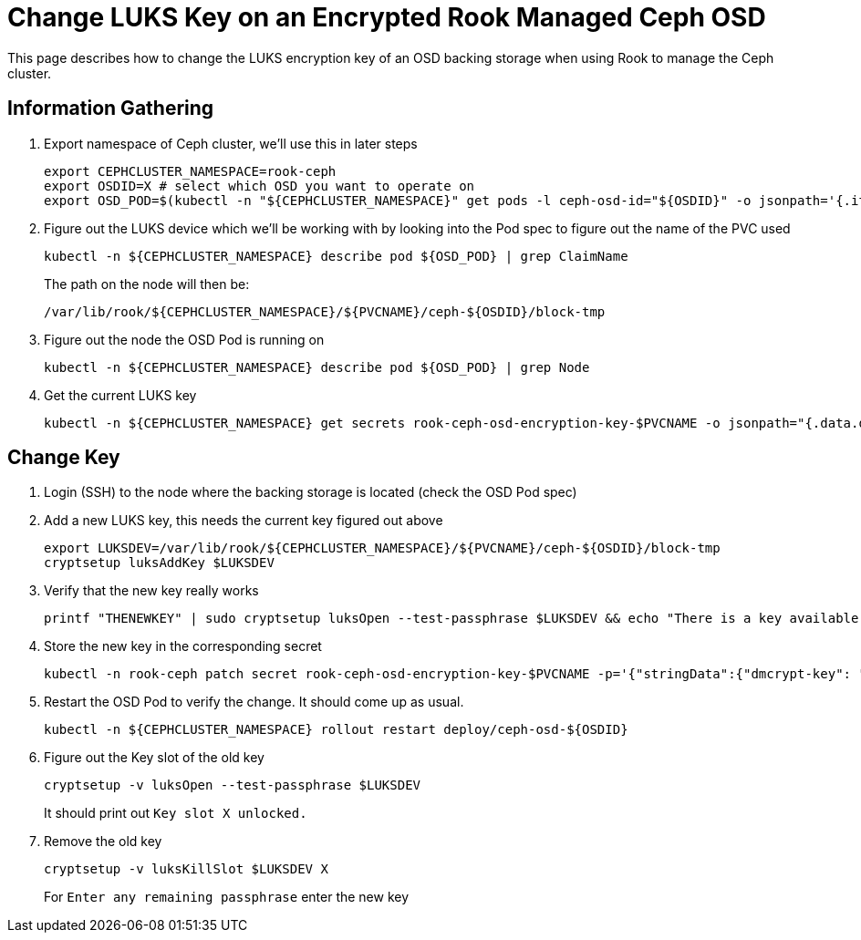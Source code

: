 = Change LUKS Key on an Encrypted Rook Managed Ceph OSD

This page describes how to change the LUKS encryption key of an OSD backing storage when using Rook to manage the Ceph cluster.

== Information Gathering

. Export namespace of Ceph cluster, we'll use this in later steps
+
----
export CEPHCLUSTER_NAMESPACE=rook-ceph
export OSDID=X # select which OSD you want to operate on
export OSD_POD=$(kubectl -n "${CEPHCLUSTER_NAMESPACE}" get pods -l ceph-osd-id="${OSDID}" -o jsonpath='{.items[0].metadata.name}')
----
. Figure out the LUKS device which we'll be working with by looking into the Pod spec to figure out the name of the PVC used
+
----
kubectl -n ${CEPHCLUSTER_NAMESPACE} describe pod ${OSD_POD} | grep ClaimName
----
+
The path on the node will then be:
+
----
/var/lib/rook/${CEPHCLUSTER_NAMESPACE}/${PVCNAME}/ceph-${OSDID}/block-tmp
----
. Figure out the node the OSD Pod is running on
+
----
kubectl -n ${CEPHCLUSTER_NAMESPACE} describe pod ${OSD_POD} | grep Node
----
. Get the current LUKS key
+
----
kubectl -n ${CEPHCLUSTER_NAMESPACE} get secrets rook-ceph-osd-encryption-key-$PVCNAME -o jsonpath="{.data.dmcrypt-key}" | base64 -d
----

== Change Key

. Login (SSH) to the node where the backing storage is located (check the OSD Pod spec)
. Add a new LUKS key, this needs the current key figured out above
+
----
export LUKSDEV=/var/lib/rook/${CEPHCLUSTER_NAMESPACE}/${PVCNAME}/ceph-${OSDID}/block-tmp
cryptsetup luksAddKey $LUKSDEV
----
. Verify that the new key really works
+
----
printf "THENEWKEY" | sudo cryptsetup luksOpen --test-passphrase $LUKSDEV && echo "There is a key available with this passphrase."
----
. Store the new key in the corresponding secret
+
----
kubectl -n rook-ceph patch secret rook-ceph-osd-encryption-key-$PVCNAME -p='{"stringData":{"dmcrypt-key": "THENEWKEY"}}'
----
. Restart the OSD Pod to verify the change. It should come up as usual.
+
----
kubectl -n ${CEPHCLUSTER_NAMESPACE} rollout restart deploy/ceph-osd-${OSDID}
----
. Figure out the Key slot of the old key
+
----
cryptsetup -v luksOpen --test-passphrase $LUKSDEV
----
+
It should print out `Key slot X unlocked.`
. Remove the old key
+
----
cryptsetup -v luksKillSlot $LUKSDEV X
----
+
For `Enter any remaining passphrase` enter the new key
